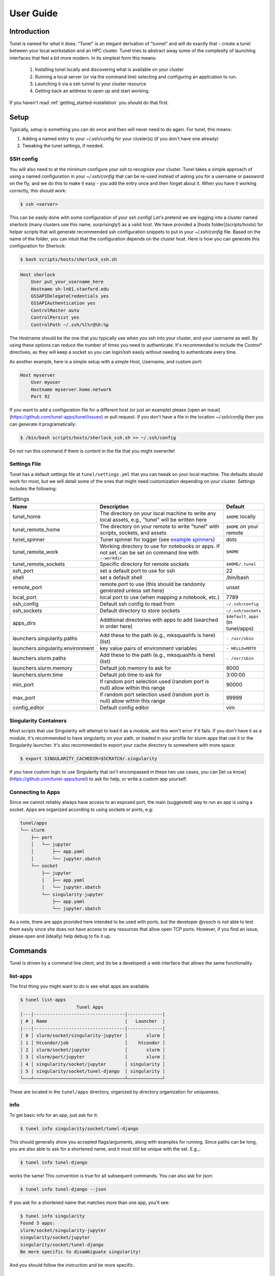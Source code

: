 .. _getting_started-user-guide:

==========
User Guide
==========

Introduction
============

Tunel is named for what it does. "Tunel" is an elegant derivation of "tunnel" and will do exactly that - 
create a tunel between your local workstation and an HPC cluster. Tunel tries to abstract away some 
of the complexity of launching interfaces that feel a bit more modern.
In its simplest form this means:

 1. Installing tunel locally and discovering what is available on your cluster
 2. Running a local server (or via the command line) selecting and configuring an application to run.
 3. Launching it via a ssh tunnel to your cluster resource
 4. Getting back an address to open up and start working.

If you haven't read :ref:`getting_started-installation` you should do that first.
 
Setup
=====

Typically, setup is something you can do once and then will never need to do again.
For tunel, this means:

1. Adding a named entry to your ~/.ssh/config for your cluster(s) (if you don't have one already)
2. Tweaking the tunel settings, if needed.


SSH config
----------

You will also need to at the minimum configure your ssh to recognize your cluster. Tunel takes a simple
approach of using a named configuration in your `~/.ssh/config` that can be re-used instead of asking you for a username
or password on the fly, and we do this to make it easy - you add the entry once and then forget about it.
When you have it working correctly, this should work:

.. code-block:: console

    $ ssh <server>


This can be easily done with some configuration of your ssh config!
Let's pretend we are logging into a cluster named sherlock (many clusters use this name, surprisingly!)
as a valid host. We have provided a [hosts folder](scripts/hosts) 
for helper scripts that will generate recommended ssh configuration snippets to put in your `~/.ssh/config` file. Based
on the name of the folder, you can intuit that the configuration depends on the cluster
host. Here is how you can generate this configuration for Sherlock:


.. code-block:: console

    $ bash scripts/hosts/sherlock_ssh.sh


.. code-block:: console

    Host sherlock
        User put_your_username_here
        Hostname sh-ln01.stanford.edu
        GSSAPIDelegateCredentials yes
        GSSAPIAuthentication yes
        ControlMaster auto
        ControlPersist yes
        ControlPath ~/.ssh/%l%r@%h:%p


The Hostname should be the one that you typically use when you ssh into your cluster,
and your username as well. By using these options can reduce the number of times you need to authenticate. 
It's recommended to include the Control* directives, as they will keep a socket so you
can login/ssh easily without needing to authenticate every time.

As another example, here is a simple setup with a simple Host, Username, and custom port:

.. code-block:: console

    Host myserver
        User myuser
        Hostname myserver.home.network
        Port 92    


If you want to add a configuration file for a different host (or just
an example) please [open an issue](https://github.com/tunel-apps/tunel/issues) or pull request.
If you don't have a file in the location `~/.ssh/config` then you can generate it programatically:

.. code-block:: console

    $ /bin/bash scripts/hosts/sherlock_ssh.sh >> ~/.ssh/config


Do not run this command if there is content in the file that you might overwrite! 


Settings File
-------------

Tunel has a default settings file at ``tunel/settings.yml`` that you can tweak
on your local machine. The defaults should work for most, but we will detail some of the ones
that might need customization depending on your cluster. Settings includes the following:


.. list-table:: Settings
   :widths: 25 65 10
   :header-rows: 1

   * - Name
     - Description
     - Default
   * - tunel_home
     - The directory on your local machine to write any local assets, e.g., "tunel" will be written here
     - ``$HOME`` locally
   * - tunel_remote_home
     - The directory on your remote to write "tunel" with scripts, sockets, and assets
     - ``$HOME`` on your remote
   * - tunel_spinner
     - Tunel spinner for logger (see `example spinners <https://asciinema.org/a/504268>`_)
     - dots
   * - tunel_remote_work
     - Working directory to use for notebooks or apps. If not set, can be set on command line with ``--workdir``
     - ``$HOME``
   * - tunel_remote_sockets
     - Specific directory for remote sockets
     - ``$HOME/.tunel``
   * - ssh_port
     - set a default port to use for ssh
     - 22
   * - shell
     - set a default shell
     - /bin/bash
   * - remote_port
     - remote port to use (this should be randomly generated unless set here)
     - unset
   * - local_port
     - local port to use (when mapping a notebook, etc.)
     - 7789
   * - ssh_config
     - Default ssh config to read from
     - ``~/.ssh/config``
   * - ssh_sockets
     - Default directory to store sockets
     - ``~/.ssh/sockets``
   * - apps_dirs
     - Additional directories with apps to add (searched in order here)
     - ``$default_apps`` (in tunel/apps)
   * - launchers.singularity.paths
     - Add these to the path (e.g., mksquashfs is here) (list)
     - ``- /usr/sbin``
   * - launchers.singularity.environment
     - key value pairs of environment variables
     - ``- HELLO=MOTO``
   * - launchers.slurm.paths
     - Add these to the path (e.g., mksquashfs is here) (list)
     - ``- /usr/sbin``
   * - launchers.slurm.memory
     - Default job memory to ask for
     - 8000
   * - launchers.slurm.time
     - Default job time to ask for
     - 3:00:00
   * - min_port
     - If random port selection used (random port is null) allow within this range
     - 90000
   * - max_port
     - If random port selection used (random port is null) allow within this range
     - 99999
   * - config_editor
     - Default config editor
     - vim


Singularity Containers
----------------------

Most scripts that use Singularity will attempt to load it as a module, and this won't error if it fails.
If you don't have it as a module, it's recommended to have singularity on your path, or loaded in your profile for slurm apps that use it
or the Singularity launcher. It's also recommended to export your cache directory to somewhere with more space:

.. code-block:: console

    $ export SINGULARITY_CACHEDIR=$SCRATCH/.singularity


If you have custom logic to use Singularity that isn't encompassed in these
two use cases, you can [let us know](https://github.com/tunel-apps/tunel) to ask for help, or write a custom app yourself.

Connecting to Apps
------------------

Since we cannot reliably always have access to an exposed port, the main (suggested) way to run an app is using
a socket. Apps are organized according to using sockets or ports, e.g:


.. code-block:: console

    tunel/apps
    └── slurm
        ├── port
        │   └── jupyter
        │       ├── app.yaml
        │       └── jupyter.sbatch
        └── socket
            ├── jupyter
            │   ├── app.yaml
            │   └── jupyter.sbatch
            └── singularity-jupyter
                ├── app.yaml
                └── jupyter.sbatch


As a note, there are apps provided here intended to be used with ports, but the developer @vsoch is
not able to test them easily since she does not have access to any resources that allow open TCP ports. However,
if you find an issue, please open and (ideally) help debug to fix it up.


Commands
========

Tunel is driven by a command line client, and (to be a developed) a web interface that allows the same functionality.

list-apps
---------

The first thing you might want to do is see what apps are available.

.. code-block:: console

    $ tunel list-apps
                         Tunel Apps                                                                                      
    |---|----------------------------------|-------------|
    | # | Name                             |   Launcher  |                                                               
    |---|----------------------------------|-------------|                                                               
    │ 0 │ slurm/socket/singularity-jupyter │       slurm │                                                                
    │ 1 │ htcondor/job                     │    htcondor │                                                                
    │ 2 │ slurm/socket/jupyter             │       slurm │                                                                
    │ 3 │ slurm/port/jupyter               │       slurm │                                                                
    │ 4 │ singularity/socket/jupyter       │ singularity │                                                                
    │ 5 │ singularity/socket/tunel-django  │ singularity │                                                                
    └───┴──────────────────────────────────┴─────────────┘    
   
These are located in the ``tunel/apps`` directory, organized by directory
organization for uniqueness. 


info
----

To get basic info for an app, just ask for it:

.. code-block:: console

    $ tunel info singularity/socket/tunel-django

This should generally show you accepted flags/arguments, along with examples for running.
Since paths can be long, you are also able to ask for a shortened name, and it must still be
unique with the set. E.g.,:

.. code-block:: console

    $ tunel info tunel-django

works the same! This convention is true for all subsequent commands.
You can also ask for json:

.. code-block:: console

    $ tunel info tunel-django --json


If you ask for a shortened name that matches more than one app, you'll see:

.. code-block:: console

    $ tunel info singularity
    Found 3 apps:
    slurm/socket/singularity-jupyter
    singularity/socket/jupyter
    singularity/socket/tunel-django
    Be more specific to disambiguate singularity!

And you should follow the instruction and be more specific.

shell
-----

The most basic thing you can do with tunel is to open an ssh tunnel. Arguably, you'd be just as well off using `ssh`, however
we provide the command as it logically fits with the tool. Let's say we've defined a server named "waffles" in our ~/.ssh/config.
We could do:

.. code-block:: console

    $ tunel shell waffles


exec
----

If you want to execute a command to a cluster (e.g., try listing files there, for example) you can use `exec`:

.. code-block:: console

    $ tunel exec waffles ls


or with an environment variable:


.. code-block:: console

    $ tunel exec waffles echo `$HOME`


api-get
-------

When you have a tunel app running, if it exposes an API via socket, tunel provides Python functions
to be able to hit defined points in its API. As an example, if we start with the `Tunel Django Template <https://github.com/tunel-apps/tunel-django/>`_
that serves a basic jokes API, we can either go to `http://127.0.0:8000/api/joke/` to see a json response for a joke,
or we can do either:

.. code-block:: console

    $ tunel api-get --socket /tmp/test/tunel-django.sock.api.sock /api/joke/ --json
    {
        "text": "Two JavaScript developers walked into the variable `bar`. Ouch!",
        "author": "elijahmanor",
        "created": "09/10/2013",
        "tags": [
            "javascript"
        ],
        "rating": 3
    }

Or just plain text:

.. code-block:: console

    $ tunel api-get --socket /tmp/test/tunel-django.sock.api.sock /api/joke/
    {"text": "q. Why did Jason cover himself with bubble wrap? a. Because he wanted to make a cross-domain JSONP request.", "question": "Why did Jason cover himself with bubble wrap?", "answer": "Because he wanted to make a cross-domain JSONP request", "author": "elijahmanor", "created": "09/11/2013", "tags": ["javascript"], "rating": 5}

And this is how you would embed (in your Python applications) logic to interact with your Tunel app, either on your host (where the socket is tunneled)
or the HPC cluster (where the socket is written).


tunnel
------

.. ::note

    **Note** this was originally developed and needs more work to function with sockets!
    @vsoch is planning to provide simple app templates that will come ready to go with either
    a port or a socket so you might not need this command.

If you are able to open ports, the simplest thing tunnel can do is if you already have a service running on your cluster or server (e.g., let's say we ssh in and start a web server) in one terminal:


.. code-block:: console

    $ tunel shell waffles
    $ echo "<h1>Hello World</h1>" > index.html
    $ python -m http.server 9999
    
    
We might want to open a tunel to this node from our local machine. That would look like this:


.. code-block:: console

    $ tunel tunnel waffles --port 9999


If we don't provide a ``--local-port`` it will default to 4000 (or the port you've added to your settings.yml).
Once you've done this, you should be able to open your local browser to 4000 and see the file from your server!

launch
------

Tunel has the concept of launchers, or a known cluster / HPC or server technology that can launch a service or job on your
behalf. While some of these are typical of HPC, many of them are not, and could be used on a personal server that you have.
Our launchers include:

 - **singularity** run a singularity container on the server directly.
 - **docker** run a docker container on the server directly.
 - **slurm**: submit jobs (or applications) via SLURM, either a job or a service on a node to forward back.
 - **condor**: submit jobs (or apps) to an HTCondor cluster.

Each launcher can be run via an app, meaning you do a ``run-app`` on an app.yaml that specifies the launcher,
and we also provide courtesy functions (e.g., ``run-singularity``). These might be removed at some point, not decided yet.

singularity
^^^^^^^^^^^

Let's say you want to run a Singularity container on your remote server "waffles." You might do:


.. code-block:: console

    $ tunel run-singularity waffles exec docker://busybox echo hello

The above provides your request to run (or exec, as shown above) to Singularity.


.. code-block:: console

    $ tunel run-singularity waffles exec docker://busybox echo hello
    INFO:    Converting OCI blobs to SIF format
    INFO:    Starting build...
    Getting image source signatures
    Copying blob sha256:3cb635b06aa273034d7080e0242e4b6628c59347d6ddefff019bfd82f45aa7d5
    Copying config sha256:03781489f3738437ae98f13df5c28cc98bbc582254cfbf04cc7381f1c2ac1cc0
    Writing manifest to image destination
    Storing signatures
    2021/12/10 13:56:01  info unpack layer: sha256:3cb635b06aa273034d7080e0242e4b6628c59347d6ddefff019bfd82f45aa7d5
    2021/12/10 13:56:01  warn xattr{home} ignoring ENOTSUP on setxattr "user.rootlesscontainers"
    2021/12/10 13:56:01  warn xattr{/tmp/build-temp-105506159/rootfs/home} destination filesystem does not support xattrs, further warnings will be suppressed
    INFO:    Creating SIF file...
    hello


For this launcher, if your cluster doesn't have defaults for ``SINGULARITY_CACHEDIR`` (or other environment variables)
or things on the path, you can customize the settings.yml to add them. Take a look at the `launchers -> singularity` section
to customize. Finally, you can even start an interactive shell directly into a container!

.. code-block:: console

    $ tunel run-singularity waffles shell docker://busybox
    INFO:    Using cached SIF image
    Singularity> 


slurm
^^^^^

The most basic command for the slurm launcher is to get an interactive node, as follows:


.. code-block:: console

    $ tunel run-slurm waffles
    No command supplied, will init interactive session!
    (base) bash-4.2$ 
    
Let's say that you run an app (described below) that launches a slurm job to generate a job named `slurm-jupyter`. Here is how you'd kill it:

.. code-block:: console
   
    $ tunel stop-slurm oslic slurm-jupyter
    No command supplied, will init interactive session!
    (base) bash-4.2$ 


HTCondor
^^^^^^^^

To get an interactive node via HTCondor:


.. code-block:: console

    $ tunel run-condor osg
    No command supplied, will init interactive session!
    (base) bash-4.2$ 

You can also run a specific command to hit the head node:

    $ tunel run-condor osg ls
    tunel
    tutorial-quickstart
    
To launch a job, you can use an app that has a particular submission script provided:

.. code-block:: console
   
    $ tunel run-app osg htcondor/job

For any HTCondor job, you can customize the following on the fly as an argument:

 - **njobs**: the number of jobs to queue (defaults to 1 if unset)
 - **memory**: MB of memory, without "MB" (defaults to 1 MB)
 - **disk**: MB of disk space, also without MB (defaults to 1 MB)
 - **cpus**: number of CPUs to request (defaults to 1)


For example:

.. code-block:: console

    $ tunel run-app osg htcondor/job --cpus=1 --disk=1 --njobs=1

And then to stop a job:

.. code-block:: console

    $ tunel stop-condor osg htcondor-job

.. ::note

    This only adds basic functionality - a Singularity interactive notebook has been tested
    but @vsoch doesn't have a full HTCondor cluster (that allows interactive jobs) to fully
    test interactive apps! If you can help here, please do! Additionally, we plan to update
    this launcher to take advantage of the HTCondor Python API (if reasonable to do).

apps
----

A tunel app is identified by a yaml file, app.yaml, in an install directory (which it is suggested
you namespace to make it easy to identify). By default in the tunel settings.yml, you'll notice one
default apps directory:

.. code-block:: yaml

    apps_dir:
      - $default_apps


This defaults to ``tunel/apps`` and although it is under development, it looks something like this:

.. code-block:: console

    $ tree tunel/apps/slurm/
    tunel/apps/slurm/
    ├── port
    │   └── jupyter
    │       ├── app.yaml
    │       └── jupyter.sbatch
    └── socket
        └── jupyter
            ├── app.yaml
            └── jupyter.sbatch
    
Notice that apps are organized into being accessible via port (not recommended) vs. socket.
If you need to use a socket, the app will have needs->socket->true. Socket enabled apps will
start the job, show you two options for ssh commands to connect when the notebook is ready (e.g., when the output
shows up with the token) and then you can copy paste that into a separate terminal to start the tunnel.
This might be possible to do on your behalf, but I like the user having control of when to start / stop it
so this is the current design. It will ask you for your password, and if you don't want to do that,
try adding your rsa keys to the authorized_keys file in your ~/.ssh directory on your cluster (thanks to `@becker33 <https://github.com/becker33>`_ for this tip)!

workdir
^^^^^^^

Tunel has a special setup for working directory:

1. If you set ``--workdir`` on the command line (and the app uses it in its template) it will use this.
2. Otherwise, set ``tunel_remote_work`` in your settings.yaml to set a more global working directory.
3. The default working directory, given nothing else is set, is ``$HOME``


app arguments
^^^^^^^^^^^^^

Apps can be customized with arguments. For example, the ``singularity/port/jupyter`` app can run a jupyter notebook,
with a default jupyter container, or one that you select with container:

.. code-block:: console

    $ tunel run-app waffles singularity/port/jupyter --container=docker://jupyter/datascience-notebook

For the above, since it's for a Singularity container we provide the full unique resource identifier with ``docker://``.
Also note that app arguments *must* start with two slashes.


More Detail
^^^^^^^^^^^

Each app.yaml (the path of the running app that we've chosen in tunel/apps) is going to specify a launcher (e.g., slurm or singularity)
along with different parameters that are needed. After launch, in the case of slurm you'll see the above execute commands to 
interact with the launcher, and then go into an exponential backoff while waiting for a node. When finished, the above will 
launch a job with an interactive notebook and return the connection information. Note that you should watch the error and output logs
(in purple and cyan, respectively) to determine when the application is ready to connect to. E.g.,
a Singularity container will likely need to be pulled, and then converted to SIF, which unfortunately isn't quick. 
When it's ready, try connecting. This command generally works by finding the app.yaml under apps/slurm/jupyter in the default directory,
an each app.yaml will define it's own launcher and other needs for running.
